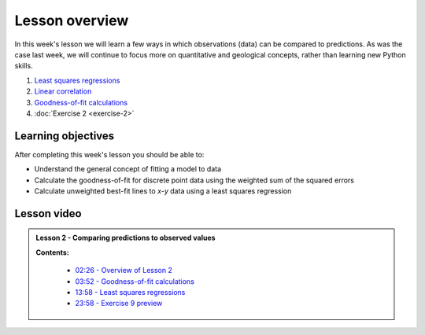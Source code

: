 Lesson overview
===============

In this week's lesson we will learn a few ways in which observations (data) can be compared to predictions.
As was the case last week, we will continue to focus more on quantitative and geological concepts, rather than learning new Python skills.

1. `Least squares regressions <../../notebooks/L2/least-squares.ipynb>`_
2. `Linear correlation <../../notebooks/L2/linear-correlation.ipynb>`_
3. `Goodness-of-fit calculations <../../notebooks/L2/goodness-of-fit.ipynb>`_
4. :doc:`Exercise 2 <exercise-2>`

Learning objectives
-------------------

After completing this week's lesson you should be able to:

- Understand the general concept of fitting a model to data
- Calculate the goodness-of-fit for discrete point data using the weighted sum of the squared errors
- Calculate unweighted best-fit lines to *x*-*y* data using a least squares regression

Lesson video
------------

.. admonition:: Lesson 2 - Comparing predictions to observed values

    .. raw:: html

        <iframe width="560" height="315" src="https://www.youtube.com/embed/lsb81SpPRjs" frameborder="0" allow="accelerometer; autoplay; encrypted-media; gyroscope; picture-in-picture" allowfullscreen></iframe>
        <p>Dave Whipp, University of Helsinki <a href="https://www.youtube.com/channel/UClNYqKkR-lRWyn7jes0Khcw">@ Quantitative Geology channel on Youtube</a>.</p>


    **Contents:**

        - `02:26 - Overview of Lesson 2 <https://www.youtube.com/watch?v=lsb81SpPRjs&t=2m26s>`__
        - `03:52 - Goodness-of-fit calculations <https://www.youtube.com/watch?v=lsb81SpPRjs&t=3m52s>`__
        - `13:58 - Least squares regressions <https://www.youtube.com/watch?v=lsb81SpPRjs&t=13m58s>`__
        - `23:58 - Exercise 9 preview <https://www.youtube.com/watch?v=lsb81SpPRjs&t=23m58s>`__
